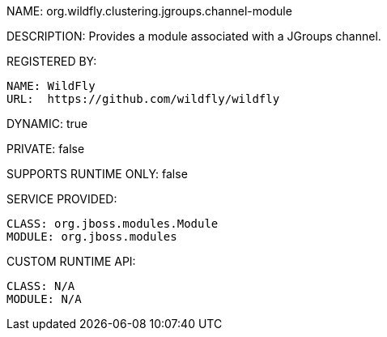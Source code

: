 NAME: org.wildfly.clustering.jgroups.channel-module

DESCRIPTION: Provides a module associated with a JGroups channel.

REGISTERED BY:
  
  NAME: WildFly
  URL:  https://github.com/wildfly/wildfly

DYNAMIC: true

PRIVATE: false

SUPPORTS RUNTIME ONLY: false

SERVICE PROVIDED:

  CLASS: org.jboss.modules.Module
  MODULE: org.jboss.modules

CUSTOM RUNTIME API:

  CLASS: N/A
  MODULE: N/A
